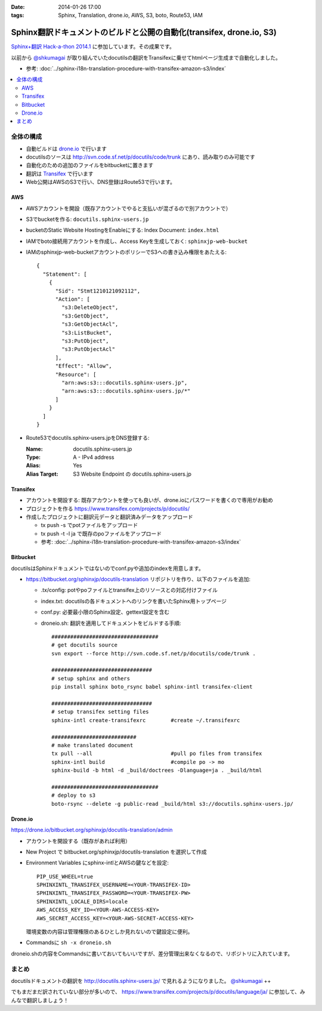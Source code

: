 :date: 2014-01-26 17:00
:tags: Sphinx, Translation, drone.io, AWS, S3, boto, Route53, IAM

================================================================================
Sphinx翻訳ドキュメントのビルドと公開の自動化(transifex, drone.io, S3)
================================================================================

`Sphinx+翻訳 Hack-a-thon 2014.1`_ に参加しています。その成果です。

.. _Sphinx+翻訳 Hack-a-thon 2014.1: http://connpass.com/event/4397/

以前から `@shkumagai`_ が取り組んでいたdocutilsの翻訳をTransifexに乗せてhtmlページ生成まで自動化しました。

.. _@shkumagai: https://twitter.com/shkumagai


* 参考: :doc:`../sphinx-i18n-translation-procedure-with-transifex-amazon-s3/index`


.. contents::
   :local:


全体の構成
==========

* 自動ビルドは drone.io_ で行います
* docutilsのソースは http://svn.code.sf.net/p/docutils/code/trunk にあり、読み取りのみ可能です
* 自動化のための追加のファイルをbitbucketに置きます
* 翻訳は Transifex_ で行います
* Web公開はAWSのS3で行い、DNS登録はRoute53で行います。


.. _Transifex: https://www.transifex.com/
.. _drone.io: https://drone.io/


AWS
---

* AWSアカウントを開設（既存アカウントでやると支払いが混ざるので別アカウントで）
* S3でbucketを作る: ``docutils.sphinx-users.jp``
* bucketのStatic Website HostingをEnableにする: Index Document: ``index.html``
* IAMでboto接続用アカウントを作成し、Access Keyを生成しておく: ``sphinxjp-web-bucket``
* IAMのsphinxjp-web-bucketアカウントのポリシーでS3への書き込み権限をあたえる::

   {
     "Statement": [
       {
         "Sid": "Stmt1210121092112",
         "Action": [
           "s3:DeleteObject",
           "s3:GetObject",
           "s3:GetObjectAcl",
           "s3:ListBucket",
           "s3:PutObject",
           "s3:PutObjectAcl"
         ],
         "Effect": "Allow",
         "Resource": [
           "arn:aws:s3:::docutils.sphinx-users.jp",
           "arn:aws:s3:::docutils.sphinx-users.jp/*"
         ]
       }
     ]
   }

* Route53でdocutils.sphinx-users.jpをDNS登録する:

  :Name: docutils.sphinx-users.jp
  :Type: A - IPv4 address
  :Alias: Yes
  :Alias Target: S3 Website Endpoint の docutils.sphinx-users.jp


Transifex
---------

* アカウントを開設する: 既存アカウントを使っても良いが、drone.ioにパスワードを書くので専用がお勧め
* プロジェクトを作る https://www.transifex.com/projects/p/docutils/
* 作成したプロジェクトに翻訳元データと翻訳済みデータをアップロード

  * tx push -s でpotファイルをアップロード
  * tx push -t -l ja で既存のpoファイルをアップロード
  * 参考: :doc:`../sphinx-i18n-translation-procedure-with-transifex-amazon-s3/index`

Bitbucket
---------

docutilsはSphinxドキュメントではないのでconf.pyや追加のindexを用意します。

* https://bitbucket.org/sphinxjp/docutils-translation リポジトリを作り、以下のファイルを追加:

  * .tx/config: potやpoファイルとtransifex上のリソースとの対応付けファイル
  * index.txt: docutilsの各ドキュメントへのリンクを書いたSphinx用トップページ
  * conf.py: 必要最小限のSphinx設定、gettext設定を含む
  * droneio.sh: 翻訳を適用してドキュメントをビルドする手順::

      ##################################
      # get docutils source
      svn export --force http://svn.code.sf.net/p/docutils/code/trunk .

      ################################
      # setup sphinx and others
      pip install sphinx boto_rsync babel sphinx-intl transifex-client

      ################################
      # setup transifex setting files
      sphinx-intl create-transifexrc        #create ~/.transifexrc

      ###########################
      # make translated document
      tx pull --all                         #pull po files from transifex
      sphinx-intl build                     #compile po -> mo
      sphinx-build -b html -d _build/doctrees -Dlanguage=ja . _build/html

      ##################################
      # deploy to s3
      boto-rsync --delete -g public-read _build/html s3://docutils.sphinx-users.jp/


Drone.io
--------

https://drone.io/bitbucket.org/sphinxjp/docutils-translation/admin

* アカウントを開設する（既存があれば利用）
* New Project で bitbucket.org/sphinxjp/docutils-translation を選択して作成
* Environment Variables にsphinx-intlとAWSの鍵などを設定::

     PIP_USE_WHEEL=true
     SPHINXINTL_TRANSIFEX_USERNAME=<YOUR-TRANSIFEX-ID>
     SPHINXINTL_TRANSIFEX_PASSWORD=<YOUR-TRANSIFEX-PW>
     SPHINXINTL_LOCALE_DIRS=locale
     AWS_ACCESS_KEY_ID=<YOUR-AWS-ACCESS-KEY>
     AWS_SECRET_ACCESS_KEY=<YOUR-AWS-SECRET-ACCESS-KEY>

  環境変数の内容は管理権限のあるひとしか見れないので鍵設定に便利。

* Commandsに ``sh -x droneio.sh``


droneio.shの内容をCommandsに書いておいてもいいですが、差分管理出来なくなるので、リポジトリに入れています。


まとめ
======

docutilsドキュメントの翻訳を http://docutils.sphinx-users.jp/ で見れるようになりました。 `@shkumagai`_ ++

でもまだまだ訳されていない部分が多いので、 https://www.transifex.com/projects/p/docutils/language/ja/ に参加して、みんなで翻訳しましょう！

